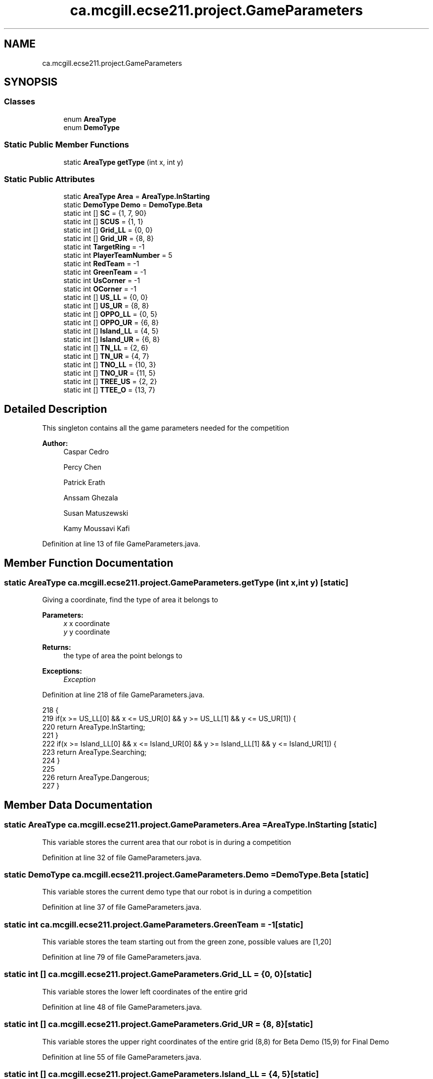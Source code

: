 .TH "ca.mcgill.ecse211.project.GameParameters" 3 "Tue Nov 27 2018" "Version 1.0" "ECSE211 - Fall 2018 - Final Project" \" -*- nroff -*-
.ad l
.nh
.SH NAME
ca.mcgill.ecse211.project.GameParameters
.SH SYNOPSIS
.br
.PP
.SS "Classes"

.in +1c
.ti -1c
.RI "enum \fBAreaType\fP"
.br
.ti -1c
.RI "enum \fBDemoType\fP"
.br
.in -1c
.SS "Static Public Member Functions"

.in +1c
.ti -1c
.RI "static \fBAreaType\fP \fBgetType\fP (int x, int y)"
.br
.in -1c
.SS "Static Public Attributes"

.in +1c
.ti -1c
.RI "static \fBAreaType\fP \fBArea\fP = \fBAreaType\&.InStarting\fP"
.br
.ti -1c
.RI "static \fBDemoType\fP \fBDemo\fP = \fBDemoType\&.Beta\fP"
.br
.ti -1c
.RI "static int [] \fBSC\fP = {1, 7, 90}"
.br
.ti -1c
.RI "static int [] \fBSCUS\fP = {1, 1}"
.br
.ti -1c
.RI "static int [] \fBGrid_LL\fP = {0, 0}"
.br
.ti -1c
.RI "static int [] \fBGrid_UR\fP = {8, 8}"
.br
.ti -1c
.RI "static int \fBTargetRing\fP = \-1"
.br
.ti -1c
.RI "static int \fBPlayerTeamNumber\fP = 5"
.br
.ti -1c
.RI "static int \fBRedTeam\fP = \-1"
.br
.ti -1c
.RI "static int \fBGreenTeam\fP = \-1"
.br
.ti -1c
.RI "static int \fBUsCorner\fP = \-1"
.br
.ti -1c
.RI "static int \fBOCorner\fP = \-1"
.br
.ti -1c
.RI "static int [] \fBUS_LL\fP = {0, 0}"
.br
.ti -1c
.RI "static int [] \fBUS_UR\fP = {8, 8}"
.br
.ti -1c
.RI "static int [] \fBOPPO_LL\fP = {0, 5}"
.br
.ti -1c
.RI "static int [] \fBOPPO_UR\fP = {6, 8}"
.br
.ti -1c
.RI "static int [] \fBIsland_LL\fP = {4, 5}"
.br
.ti -1c
.RI "static int [] \fBIsland_UR\fP = {6, 8}"
.br
.ti -1c
.RI "static int [] \fBTN_LL\fP = {2, 6}"
.br
.ti -1c
.RI "static int [] \fBTN_UR\fP = {4, 7}"
.br
.ti -1c
.RI "static int [] \fBTNO_LL\fP = {10, 3}"
.br
.ti -1c
.RI "static int [] \fBTNO_UR\fP = {11, 5}"
.br
.ti -1c
.RI "static int [] \fBTREE_US\fP = {2, 2}"
.br
.ti -1c
.RI "static int [] \fBTTEE_O\fP = {13, 7}"
.br
.in -1c
.SH "Detailed Description"
.PP 
This singleton contains all the game parameters needed for the competition
.PP
\fBAuthor:\fP
.RS 4
Caspar Cedro 
.PP
Percy Chen 
.PP
Patrick Erath 
.PP
Anssam Ghezala 
.PP
Susan Matuszewski 
.PP
Kamy Moussavi Kafi 
.RE
.PP

.PP
Definition at line 13 of file GameParameters\&.java\&.
.SH "Member Function Documentation"
.PP 
.SS "static \fBAreaType\fP ca\&.mcgill\&.ecse211\&.project\&.GameParameters\&.getType (int x, int y)\fC [static]\fP"
Giving a coordinate, find the type of area it belongs to 
.PP
\fBParameters:\fP
.RS 4
\fIx\fP x coordinate 
.br
\fIy\fP y coordinate 
.RE
.PP
\fBReturns:\fP
.RS 4
the type of area the point belongs to 
.RE
.PP
\fBExceptions:\fP
.RS 4
\fIException\fP 
.RE
.PP

.PP
Definition at line 218 of file GameParameters\&.java\&.
.PP
.nf
218                                               {
219     if(x >= US_LL[0] && x <= US_UR[0] && y >= US_LL[1] && y <= US_UR[1]) {
220       return AreaType\&.InStarting;
221     }
222     if(x >= Island_LL[0] && x <= Island_UR[0] && y >= Island_LL[1] && y <= Island_UR[1]) {
223       return AreaType\&.Searching;
224     }
225     
226     return AreaType\&.Dangerous;
227   }
.fi
.SH "Member Data Documentation"
.PP 
.SS " static  \fBAreaType\fP ca\&.mcgill\&.ecse211\&.project\&.GameParameters\&.Area = \fBAreaType\&.InStarting\fP\fC [static]\fP"
This variable stores the current area that our robot is in during a competition 
.PP
Definition at line 32 of file GameParameters\&.java\&.
.SS " static  \fBDemoType\fP ca\&.mcgill\&.ecse211\&.project\&.GameParameters\&.Demo = \fBDemoType\&.Beta\fP\fC [static]\fP"
This variable stores the current demo type that our robot is in during a competition 
.PP
Definition at line 37 of file GameParameters\&.java\&.
.SS " static  int ca\&.mcgill\&.ecse211\&.project\&.GameParameters\&.GreenTeam = \-1\fC [static]\fP"
This variable stores the team starting out from the green zone, possible values are [1,20] 
.PP
Definition at line 79 of file GameParameters\&.java\&.
.SS " static  int [] ca\&.mcgill\&.ecse211\&.project\&.GameParameters\&.Grid_LL = {0, 0}\fC [static]\fP"
This variable stores the lower left coordinates of the entire grid 
.PP
Definition at line 48 of file GameParameters\&.java\&.
.SS " static  int [] ca\&.mcgill\&.ecse211\&.project\&.GameParameters\&.Grid_UR = {8, 8}\fC [static]\fP"
This variable stores the upper right coordinates of the entire grid (8,8) for Beta Demo (15,9) for Final Demo 
.PP
Definition at line 55 of file GameParameters\&.java\&.
.SS " static  int [] ca\&.mcgill\&.ecse211\&.project\&.GameParameters\&.Island_LL = {4, 5}\fC [static]\fP"
This variable stores the lower left hand corner of the island zone [0] = x coordinate, [1] = y coordinate min Island_UR[0] - Island_LL[0] = 2 max Island_UR[0] - Island_LL[0] = 10 min Island_UR[1] - Island_LL[1] = 2 max Island_UR[1] - Island_LL[1] = 10 
.PP
Definition at line 139 of file GameParameters\&.java\&.
.SS " static  int [] ca\&.mcgill\&.ecse211\&.project\&.GameParameters\&.Island_UR = {6, 8}\fC [static]\fP"
This variable stores the upper right hand corner of the island zone [0] = x coordinate, [1] = y coordinate min Island_UR[0] - Island_LL[0] = 2 max Island_UR[0] - Island_LL[0] = 10 min Island_UR[1] - Island_LL[1] = 2 max Island_UR[1] - Island_LL[1] = 10 
.PP
Definition at line 149 of file GameParameters\&.java\&.
.SS " static  int ca\&.mcgill\&.ecse211\&.project\&.GameParameters\&.OCorner = \-1\fC [static]\fP"
This variable stores the starting corner for the green team, possible values are [0,3] 
.PP
Definition at line 89 of file GameParameters\&.java\&.
.SS " static  int [] ca\&.mcgill\&.ecse211\&.project\&.GameParameters\&.OPPO_LL = {0, 5}\fC [static]\fP"
This variable stores the lower left hand corner of the green zone [0] = x coordinate, [1] = y coordinate min Green_UR[0] - Green_LL[0] = 2 max Green_UR[0] - Green_LL[0] = 10 min Green_UR[1] - Green_LL[1] = 2 max Green_UR[1] - Green_LL[1] = 10 
.PP
Definition at line 119 of file GameParameters\&.java\&.
.SS " static  int [] ca\&.mcgill\&.ecse211\&.project\&.GameParameters\&.OPPO_UR = {6, 8}\fC [static]\fP"
This variable stores the upper right hand corner of the green zone [0] = x coordinate, [1] = y coordinate min Green_UR[0] - Green_LL[0] = 2 max Green_UR[0] - Green_LL[0] = 10 min Green_UR[1] - Green_LL[1] = 2 max Green_UR[1] - Green_LL[1] = 10 
.PP
Definition at line 129 of file GameParameters\&.java\&.
.SS " static  int ca\&.mcgill\&.ecse211\&.project\&.GameParameters\&.PlayerTeamNumber = 5\fC [static]\fP"
This variable stores the number of the team our robot is on 
.PP
Definition at line 69 of file GameParameters\&.java\&.
.SS " static  int ca\&.mcgill\&.ecse211\&.project\&.GameParameters\&.RedTeam = \-1\fC [static]\fP"
This variable stores the team starting out from the red zone, possible values are [1,20] 
.PP
Definition at line 74 of file GameParameters\&.java\&.
.SS " static  int [] ca\&.mcgill\&.ecse211\&.project\&.GameParameters\&.SC = {1, 7, 90}\fC [static]\fP"
This variables holds the starting corner coordinates for our robot 
.PP
Definition at line 42 of file GameParameters\&.java\&.
.SS " static  int [] ca\&.mcgill\&.ecse211\&.project\&.GameParameters\&.SCUS = {1, 1}\fC [static]\fP"

.PP
Definition at line 44 of file GameParameters\&.java\&.
.SS " static  int ca\&.mcgill\&.ecse211\&.project\&.GameParameters\&.TargetRing = \-1\fC [static]\fP"
This variable holds the color of the target ring in the range [1,4] 1 indicates a BLUE ring 2 indicates a GREEN ring 3 indicates a YELLOW ring 4 indicates an ORANGE ring 
.PP
Definition at line 64 of file GameParameters\&.java\&.
.SS " static  int [] ca\&.mcgill\&.ecse211\&.project\&.GameParameters\&.TN_LL = {2, 6}\fC [static]\fP"
This variable stores the lower left hand corner of the red tunnel footprint [0] = x coordinate, [1] = y coordinate min BRR_UR[0] - BRR_LL[0] = 1 max BRR_UR[0] - BRR_LL[0] = 2 min BRR_UR[1] - BRR_LL[1] = 1 max BRR_UR[1] - BRR_LL[1] = 2 
.PP
Definition at line 159 of file GameParameters\&.java\&.
.SS " static  int [] ca\&.mcgill\&.ecse211\&.project\&.GameParameters\&.TN_UR = {4, 7}\fC [static]\fP"
This variable stores the upper right hand corner of the red tunnel footprint [0] = x coordinate, [1] = y coordinate min BRR_UR[0] - BRR_LL[0] = 1 max BRR_UR[0] - BRR_LL[0] = 2 min BRR_UR[1] - BRR_LL[1] = 1 max BRR_UR[1] - BRR_LL[1] = 2 
.PP
Definition at line 169 of file GameParameters\&.java\&.
.SS " static  int [] ca\&.mcgill\&.ecse211\&.project\&.GameParameters\&.TNO_LL = {10, 3}\fC [static]\fP"
This variable stores the lower left hand corner of the green tunnel footprint [0] = x coordinate, [1] = y coordinate min BRG_UR[0] - BRG_LL[0] = 1 max BRG_UR[0] - BRG_LL[0] = 2 min BRG_UR[1] - BRG_LL[1] = 1 max BRG_UR[1] - BRG_LL[1] = 2 
.PP
Definition at line 179 of file GameParameters\&.java\&.
.SS " static  int [] ca\&.mcgill\&.ecse211\&.project\&.GameParameters\&.TNO_UR = {11, 5}\fC [static]\fP"
This variable stores the upper right hand corner of the green tunnel footprint [0] = x coordinate, [1] = y coordinate min BRG_UR[0] - BRG_LL[0] = 1 max BRG_UR[0] - BRG_LL[0] = 2 min BRG_UR[1] - BRG_LL[1] = 1 max BRG_UR[1] - BRG_LL[1] = 2 
.PP
Definition at line 189 of file GameParameters\&.java\&.
.SS " static  int [] ca\&.mcgill\&.ecse211\&.project\&.GameParameters\&.TREE_US = {2, 2}\fC [static]\fP"
This variable stores the coordinates of the red player ring set [0] = x coordinate, [1] = y coordinate min TR_UR[0] - TR_LL[0] = 1 max TR_UR[0] - TR_LL[0] = 1 min TR_UR[1] - TR_LL[1] = 1 max TR_UR[1] - TR_LL[1] = 1 
.PP
Definition at line 199 of file GameParameters\&.java\&.
.SS " static  int [] ca\&.mcgill\&.ecse211\&.project\&.GameParameters\&.TTEE_O = {13, 7}\fC [static]\fP"
This variable stores the coordinates of the green player ring set [0] = x coordinate, [1] = y coordinate min TG_UR[0] - TG_LL[0] = 1 max TG_UR[0] - TG_LL[0] = 1 min TG_UR[1] - TG_LL[1] = 1 max TG_UR[1] - TG_LL[1] = 1 
.PP
Definition at line 209 of file GameParameters\&.java\&.
.SS " static  int [] ca\&.mcgill\&.ecse211\&.project\&.GameParameters\&.US_LL = {0, 0}\fC [static]\fP"
This variable stores the lower left hand corner of the red zone [0] = x coordinate, [1] = y coordinate min Red_UR[0] - Red_LL[0] = 2 max Red_UR[0] - Red_LL[0] = 10 min Red_UR[1] - Red_LL[1] = 2 max Red_UR[1] - Red_LL[1] = 10 
.PP
Definition at line 99 of file GameParameters\&.java\&.
.SS " static  int [] ca\&.mcgill\&.ecse211\&.project\&.GameParameters\&.US_UR = {8, 8}\fC [static]\fP"
This variable stores the upper right hand corner of the red zone [0] = x coordinate, [1] = y coordinate min Red_UR[0] - Red_LL[0] = 2 max Red_UR[0] - Red_LL[0] = 10 min Red_UR[1] - Red_LL[1] = 2 max Red_UR[1] - Red_LL[1] = 10 
.PP
Definition at line 109 of file GameParameters\&.java\&.
.SS " static  int ca\&.mcgill\&.ecse211\&.project\&.GameParameters\&.UsCorner = \-1\fC [static]\fP"
This variable stores the starting corner for the red team, possible values are [0,3] 
.PP
Definition at line 84 of file GameParameters\&.java\&.

.SH "Author"
.PP 
Generated automatically by Doxygen for ECSE211 - Fall 2018 - Final Project from the source code\&.
